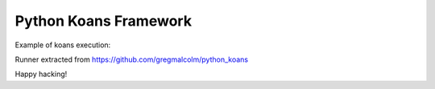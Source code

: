 ============
Python Koans Framework
============

Example of koans execution:

.. image:: http://i442.photobucket.com/albums/qq150/gregmalcolm/PythonKoansScreenshot.png

Runner extracted from https://github.com/gregmalcolm/python_koans

Happy hacking!